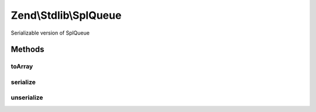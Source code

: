 .. Stdlib/SplQueue.php generated using docpx on 01/30/13 03:32am


Zend\\Stdlib\\SplQueue
======================

Serializable version of SplQueue

Methods
+++++++

toArray
-------

.. function:: toArray()


    Return an array representing the queue

    :rtype: array 



serialize
---------

.. function:: serialize()


    Serialize

    :rtype: string 



unserialize
-----------

.. function:: unserialize()


    Unserialize

    :param string: 

    :rtype: void 



